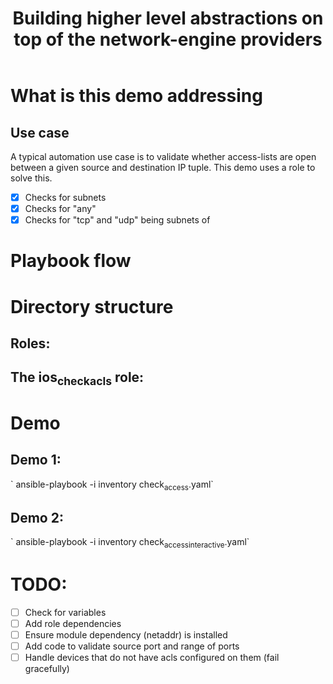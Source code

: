 #+Title: Building higher level abstractions on top of the network-engine providers 
#+EPRESENT_FRAME_LEVEL: 1

* What is this demo addressing

** Use case

   A typical automation use case is to validate whether access-lists are open
   between a given source and destination IP tuple. This demo uses a role to
   solve this. 
   - [X] Checks for subnets
   - [X] Checks for "any"
   - [X] Checks for "tcp" and "udp" being subnets of 
* Playbook flow



[[file:images/playbook_flow.png]]

* Directory structure

** Roles:
[[file:images/dir_layout.png]]



** The ios_check_acls role:

[[file:images/role_dir.png]]
* Demo

** Demo 1: 

   ` ansible-playbook -i inventory check_access.yaml`

** Demo 2:

   ` ansible-playbook -i inventory check_access_interactive.yaml`
* TODO:

  - [ ] Check for variables
  - [ ] Add role dependencies
  - [ ] Ensure module dependency (netaddr) is installed
  - [ ] Add code to validate source port and range of ports
  - [ ] Handle devices that do not have acls configured on them (fail gracefully)
